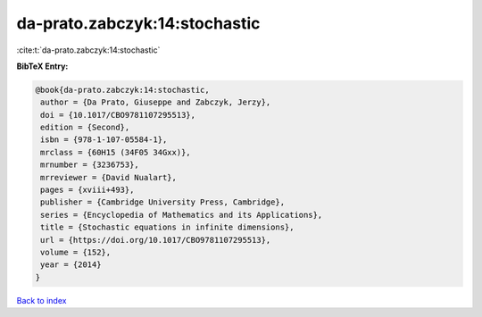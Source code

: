 da-prato.zabczyk:14:stochastic
==============================

:cite:t:`da-prato.zabczyk:14:stochastic`

**BibTeX Entry:**

.. code-block:: bibtex

   @book{da-prato.zabczyk:14:stochastic,
    author = {Da Prato, Giuseppe and Zabczyk, Jerzy},
    doi = {10.1017/CBO9781107295513},
    edition = {Second},
    isbn = {978-1-107-05584-1},
    mrclass = {60H15 (34F05 34Gxx)},
    mrnumber = {3236753},
    mrreviewer = {David Nualart},
    pages = {xviii+493},
    publisher = {Cambridge University Press, Cambridge},
    series = {Encyclopedia of Mathematics and its Applications},
    title = {Stochastic equations in infinite dimensions},
    url = {https://doi.org/10.1017/CBO9781107295513},
    volume = {152},
    year = {2014}
   }

`Back to index <../By-Cite-Keys.rst>`_

